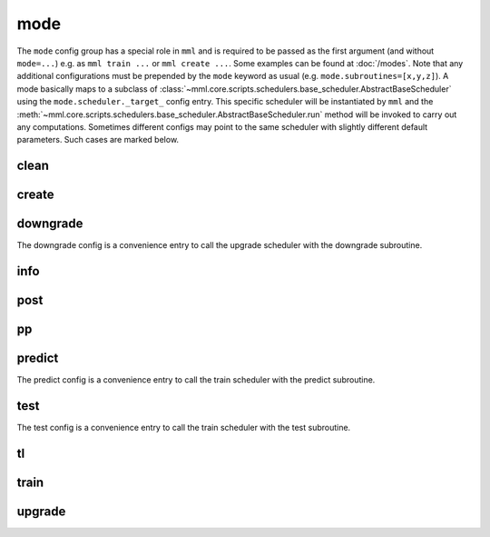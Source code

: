 mode
====

The ``mode`` config group has a special role in ``mml`` and is required to be passed as the first argument (and without
``mode=...``) e.g. as ``mml train ...`` or ``mml create ...``. Some examples can be found at :doc:`/modes`. Note that any
additional configurations must be prepended by the ``mode`` keyword as usual (e.g. ``mode.subroutines=[x,y,z]``).
A mode basically maps to a subclass of :class:`~mml.core.scripts.schedulers.base_scheduler.AbstractBaseScheduler` using
the ``mode.scheduler._target_`` config entry. This specific scheduler will be instantiated by ``mml`` and the
:meth:`~mml.core.scripts.schedulers.base_scheduler.AbstractBaseScheduler.run` method will be invoked to carry out any
computations. Sometimes different configs may point to the same scheduler with slightly different default parameters.
Such cases are marked below.

clean
~~~~~

.. autoyaml:: mode/clean.yaml

create
~~~~~~

.. autoyaml:: mode/create.yaml

downgrade
~~~~~~~~~

The downgrade config is a convenience entry to call the upgrade scheduler with the downgrade subroutine.

.. autoyaml:: mode/downgrade.yaml

info
~~~~

.. autoyaml:: mode/info.yaml

post
~~~~

.. autoyaml:: mode/post.yaml

pp
~~

.. autoyaml:: mode/pp.yaml

predict
~~~~~~~

The predict config is a convenience entry to call the train scheduler with the predict subroutine.

.. autoyaml:: mode/predict.yaml

test
~~~~

The test config is a convenience entry to call the train scheduler with the test subroutine.

.. autoyaml:: mode/test.yaml

tl
~~

.. autoyaml:: mode/tl.yaml

train
~~~~~

.. autoyaml:: mode/train.yaml

upgrade
~~~~~~~

.. autoyaml:: mode/upgrade.yaml